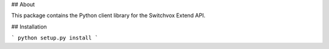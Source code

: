 ## About

This package contains the Python client library for the Switchvox Extend API.

## Installation

```
python setup.py install
```
